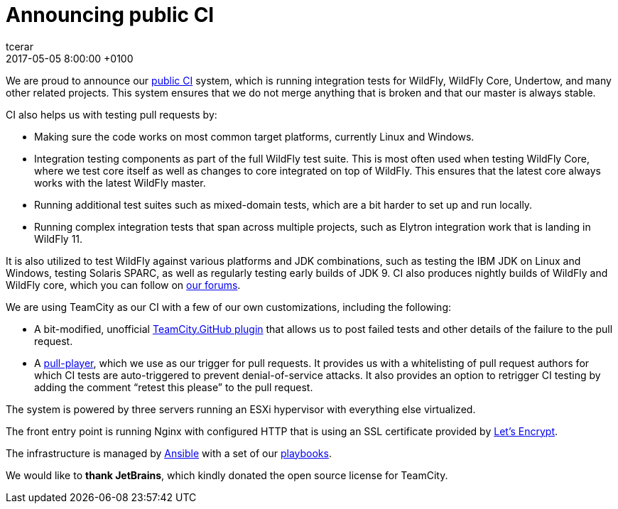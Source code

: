 = Announcing public CI
tcerar
2017-05-05
:revdate: 2017-05-05 8:00:00 +0100
:awestruct-tags: [announcement, continuous-integration]
:awestruct-layout: blog
:source-highlighter: coderay
:awestruct-description: "WildFly public CI"

We are proud to announce our https://ci.wildfly.org/[public CI] system, which is running integration tests for WildFly, WildFly Core, Undertow, and many other related projects.
This system ensures that we do not merge anything that is broken and that our master is always stable.


CI also helps us with testing pull requests by:

* Making sure the code works on most common target platforms, currently Linux and Windows.
* Integration testing components as part of the full WildFly test suite. This is most often used when testing WildFly Core, where we test core itself as well as changes to core integrated on top of WildFly. This ensures that the latest core always works with the latest WildFly master.
* Running additional test suites such as mixed-domain tests, which are a bit harder to set up and run locally.
* Running complex integration tests that span across multiple projects, such as Elytron integration work that is landing in WildFly 11.

It is also utilized to test WildFly against various platforms and JDK combinations, such as testing the IBM JDK on Linux and Windows, testing Solaris SPARC, as well as regularly testing early builds of JDK 9.
CI also produces nightly builds of WildFly and WildFly core, which you can follow on https://developer.jboss.org/thread/224262[our forums].

We are using TeamCity as our CI with a few of our own customizations, including the following:

* A bit-modified, unofficial https://github.com/ctomc/TeamCity.GitHub[TeamCity.GitHub plugin] that allows us to post failed tests and other details of the failure to the pull request.
* A https://github.com/ctomc/pull-player/[pull-player], which we use as our trigger for pull requests. It provides us with a whitelisting of pull request authors for which CI tests are auto-triggered to prevent denial-of-service attacks. It also provides an option to retrigger CI testing by adding the comment “retest this please” to the pull request.

The system is powered by three servers running an ESXi hypervisor with everything else virtualized.

The front entry point is running Nginx with configured HTTP that is using an SSL certificate provided by https://letsencrypt.org/[Let’s Encrypt].

The infrastructure is managed by https://github.com/ansible/ansible[Ansible] with a set of our https://github.com/ctomc/ansible-playbooks/tree/master/teamcity-agent[playbooks].

We would like to *thank JetBrains*, which kindly donated the open source license for TeamCity.
